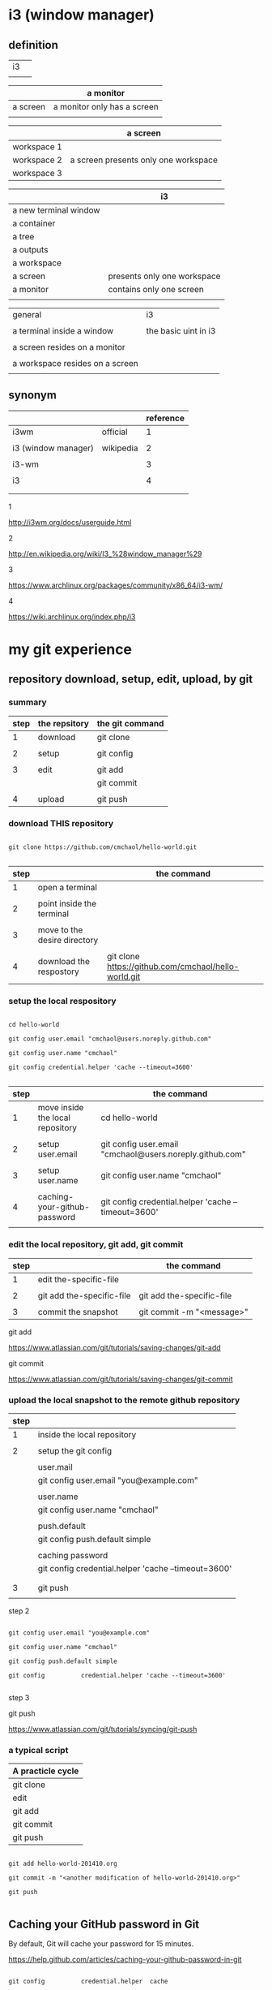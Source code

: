#+OPTIONS: toc:2          

* i3 (window manager)

** definition

| i3 |   |
|    |   | 

|          | a monitor                   |
|----------+-----------------------------|
| a screen | a monitor only has a screen |
|          |                             |

|             | a screen                             |
|-------------+--------------------------------------|
| workspace 1 |                                      |
| workspace 2 | a screen presents only one workspace |
| workspace 3 |                                      |


|                       | i3                          |
|-----------------------+-----------------------------|
| a new terminal window |                             |
| a container           |                             |
| a tree                |                             |
| a outputs             |                             |
| a workspace           |                             |
| a screen              | presents only one workspace |
| a monitor             | contains only one screen    |
|                       |                             |


| general                         | i3                   |
|                                 |                      |
|---------------------------------+----------------------|
| a terminal inside a window      | the basic uint in i3 |
|                                 |                      |
| a screen resides on a monitor   |                      |
|                                 |                      |
| a workspace resides on a screen |                      |
|                                 |                      |

** synonym

|                     |           | reference |
|---------------------+-----------+-----------|
| i3wm                | official  |         1 |
|                     |           |           |
| i3 (window manager) | wikipedia |         2 |
|                     |           |           |
| i3-wm               |           |         3 |
|                     |           |           |
| i3                  |           |         4 |
|                     |           |           |
|                     |           |           |

1

http://i3wm.org/docs/userguide.html


2

http://en.wikipedia.org/wiki/I3_%28window_manager%29



3

https://www.archlinux.org/packages/community/x86_64/i3-wm/


4

https://wiki.archlinux.org/index.php/i3




* my git experience

** repository download, setup, edit, upload, by git

*** summary

| step | the repsitory | the git command |
|------+---------------+-----------------|
|    1 | download      | git clone       |
|      |               |                 |
|    2 | setup         | git config      |
|      |               |                 |
|    3 | edit          | git add         |
|      |               | git commit      |
|      |               |                 |
|    4 | upload        | git push        |


*** download THIS repository

#+BEGIN_EXAMPLE

git clone https://github.com/cmchaol/hello-world.git

#+END_EXAMPLE

| step |                                  | the command                                          |
|------+----------------------------------+------------------------------------------------------|
|    1 | open a terminal                  |                                                      |
|      |                                  |                                                      |
|    2 | point inside the terminal        |                                                      |
|      |                                  |                                                      |
|    3 | move to the desire directory     |                                                      |
|      |                                  |                                                      |
|    4 | download the respostory          | git clone https://github.com/cmchaol/hello-world.git |


*** setup the local respository

#+BEGIN_EXAMPLE

cd hello-world    

git config user.email "cmchaol@users.noreply.github.com"

git config user.name "cmchaol" 

git config credential.helper 'cache --timeout=3600'

#+END_EXAMPLE

| step |                                  | the command                                              |
|------+----------------------------------+----------------------------------------------------------|
|    1 | move inside the local repository | cd hello-world                                           |
|      |                                  |                                                          |
|    2 | setup user.email                 | git config user.email "cmchaol@users.noreply.github.com" |
|      |                                  |                                                          |
|    3 | setup user.name                  | git config user.name "cmchaol"                           |
|      |                                  |                                                          |
|    4 | caching-your-github-password     | git config credential.helper 'cache --timeout=3600'      |
|      |                                  |                                                          |


*** edit the local repository, git add, git commit

| step |                                  | the command               |
|------+----------------------------------+---------------------------|
|    1 | edit the-specific-file           |                           |
|      |                                  |                           |
|    2 | git add the-specific-file        | git add the-specific-file |
|      |                                  |                           |
|    3 | commit the snapshot              | git commit -m "<message>" |


git add

https://www.atlassian.com/git/tutorials/saving-changes/git-add


git commit 

https://www.atlassian.com/git/tutorials/saving-changes/git-commit



*** upload the local snapshot to the remote github repository

| step |                                                     |
|------+-----------------------------------------------------|
|    1 | inside the local repository                         |
|      |                                                     |
|    2 | setup the git config                                |
|      |                                                     |
|      | user.mail                                           |
|      | git config user.email "you@example.com"             |
|      |                                                     |
|      | user.name                                           |
|      | git config user.name "cmchaol"                      |
|      |                                                     |
|      | push.default                                        |
|      | git config push.default simple                      |
|      |                                                     |
|      | caching password                                    |
|      | git config credential.helper 'cache --timeout=3600' |
|      |                                                     |
|      |                                                     |
|    3 | git push                                            |
|      |                                                     |


step 2

#+BEGIN_EXAMPLE

git config user.email "you@example.com" 

git config user.name "cmchaol"          

git config push.default simple

git config          credential.helper 'cache --timeout=3600'

#+END_EXAMPLE


step 3

git push 

https://www.atlassian.com/git/tutorials/syncing/git-push


*** a typical script

| A practicle cycle |
|-------------------|
| git clone         |
| edit              |
| git add           |
| git commit        |
| git push          |

#+BEGIN_EXAMPLE

git add hello-world-201410.org

git commit -m "<another modification of hello-world-201410.org>"

git push

#+END_EXAMPLE



** Caching your GitHub password in Git

By default, Git will cache your password for 15 minutes.

https://help.github.com/articles/caching-your-github-password-in-git

#+BEGIN_EXAMPLE

git config          credential.helper  cache

git config --global credential.helper  cache

git config --global credential.helper 'cache --timeout=3600'

git config          credential.helper 'cache --timeout=3600'

#+END_EXAMPLE



* org mode

** synonym

|          | reference |
|----------+-----------|
| orgmode  |         1 |
|          |           |
| org mode |         1 |
|          |           |
| org-mode |         3 |
|          |           |
| org      |         2 |
|          |           |
|          |           |


reference

1

http://orgmode.org/


2

http://orgmode.org/manual/Summary.html#Summary


3

http://en.wikipedia.org/wiki/Org-mode


** org export backends

c-h v org-export-backends


** org export Literal examples

http://orgmode.org/manual/Literal-examples.html#Literal-examples

: #+BEGIN_EXAMPLE
: Some example from a text file.
: #+END_EXAMPLE

For simplicity when using small examples, you can also start the example lines with a colon followed by a space. There may also be additional whitespace before the colon:

     Here is an example
        : Some example from a text file.
#+BEGIN_EXAMPLE
     Here is an example
        : Some example from a text file.
#+END_EXAMPLE



* R

** installation in gentoo

emerge -s %^R$ 

These days, if you want a regex search, you have to prepend a "%" and the regex search is case sensitive. 

http://forums.gentoo.org/viewtopic-t-129047.html

man emerge

--search (-s)
              Searches  for  matches of the supplied string in the portage tree.  By default emerge uses a case-insensitive simple search, but you can enable a regular expression search by prefixing the search string with %.  For example, emerge --search "%^kde" searches for any package whose name starts with "kde"; emerge --search "%gcc$" searches for any package that ends with "gcc"; emerge --search "office" searches for any package that contains the word "office".  If you want to include the category into the search string, prepend an @: emerge --search "%@^dev-java.*jdk". If you  want  to  search the package descriptions as well, use the --searchdesc action.



 emerge -s %^R$ 
Searching...    
[ Results for search key : ^R$ ]
[ Applications found : 1 ]

dev-lang/R
      Latest version available: 3.0.1
      Latest version installed: 3.0.1
      Size of files: 24,910 kB
      Homepage:      http://www.r-project.org/
      Description:   Language and environment for statistical computing and graphics
      License:       || ( GPL-2 GPL-3 ) LGPL-2.1


** ESS

 emerge -s %^ess$

[ Results for search key : ^ess$ ]
[ Applications found : 2 ]

  app-emacs/ess
      Latest version available: 13.09
      Latest version installed: 13.09
      Size of files: 3,278 kB
      Homepage:      http://ess.r-project.org/
      Description:   Emacs Speaks Statistics
      License:       GPL-2+ GPL-3+ Texinfo-manual

  app-xemacs/ess
      Latest version available: 1.03
      Latest version installed: [ Not Installed ]
      Size of files: 459 kB
      Homepage:      http://xemacs.org/
      Description:   ESS: Emacs Speaks Statistics
      License:       GPL-2

